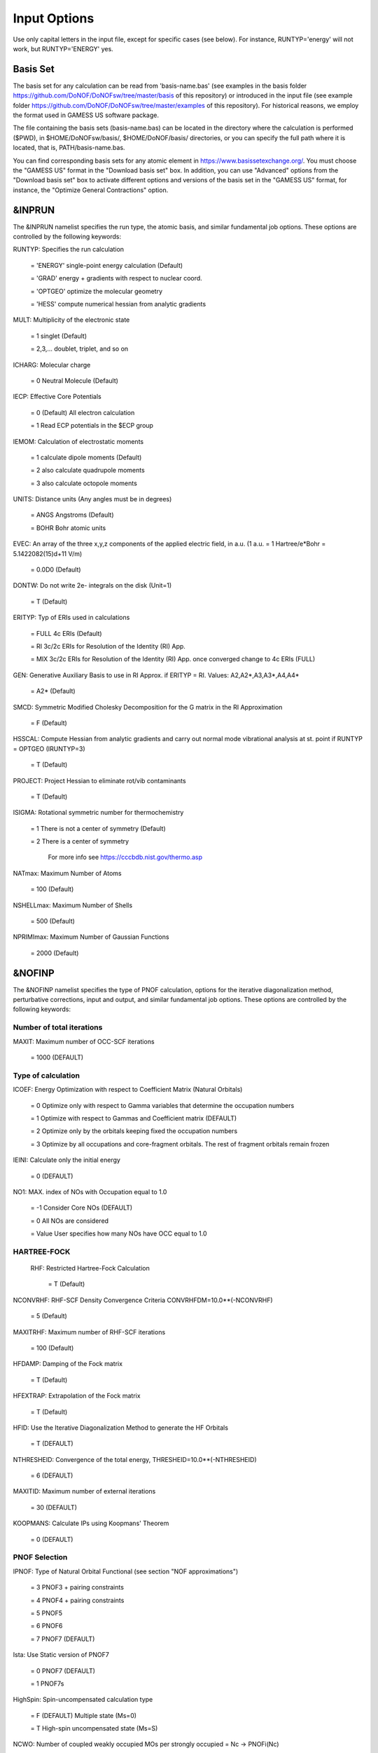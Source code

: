 #############
Input Options
############# 

Use only capital letters in the input file, except for specific cases (see below). For instance, RUNTYP='energy' will not work, but RUNTYP='ENERGY' yes.

*********
Basis Set
*********

The basis set for any calculation can be read from 'basis-name.bas' (see examples in the basis folder https://github.com/DoNOF/DoNOFsw/tree/master/basis of this repository) or introduced in the input file (see example folder https://github.com/DoNOF/DoNOFsw/tree/master/examples of this repository). For historical reasons, we employ the format used in GAMESS US software package.

The file containing the basis sets (basis-name.bas) can be located in the directory where the calculation is performed ($PWD), in $HOME/DoNOFsw/basis/, $HOME/DoNOF/basis/ directories, or you can specify the full path where it is located, that is, PATH/basis-name.bas.

You can find corresponding basis sets for any atomic element in https://www.basissetexchange.org/. You must choose the "GAMESS US" format in the "Download basis set" box. In addition, you can use "Advanced" options from the "Download basis set" box to activate different options and versions of the basis set in the "GAMESS US" format, for instance, the "Optimize General Contractions" option.

*******
&INPRUN
*******

The &INPRUN namelist specifies the run type, the atomic basis, and similar fundamental job options. These options are controlled by the following keywords:

RUNTYP:    Specifies the run calculation

    = 'ENERGY'   single-point energy calculation (Default)

    = 'GRAD'   energy + gradients with respect to nuclear coord.

    = 'OPTGEO'  optimize the molecular geometry
    
    = 'HESS'   compute numerical hessian from analytic gradients
    
MULT:      Multiplicity of the electronic state

    = 1      singlet (Default)

    = 2,3,... doublet, triplet, and so on

ICHARG:    Molecular charge

    = 0  Neutral Molecule (Default)
    
IECP:      Effective Core Potentials 

    = 0    (Default) All electron calculation
    
    = 1    Read ECP potentials in the $ECP group

IEMOM:     Calculation of electrostatic moments

    = 1      calculate dipole moments (Default)

    = 2      also calculate quadrupole moments

    = 3      also calculate octopole moments

UNITS:     Distance units (Any angles must be in degrees)

    = ANGS   Angstroms (Default)

    = BOHR   Bohr atomic units

EVEC:      An array of the three x,y,z components of the applied electric field, in a.u. (1 a.u. = 1 Hartree/e*Bohr = 5.1422082(15)d+11 V/m)

    = 0.0D0  (Default)

DONTW:     Do not write 2e- integrals on the disk (Unit=1)

    = T      (Default)
    
ERITYP:    Typ of ERIs used in calculations

    = FULL   4c ERIs (Default)
    
    = RI     3c/2c ERIs for Resolution of the Identity (RI) App.
    
    = MIX    3c/2c ERIs for Resolution of the Identity (RI) App. once converged change to 4c ERIs (FULL)

GEN:         Generative Auxiliary Basis to use in RI Approx. if ERITYP = RI. Values: A2,A2*,A3,A3*,A4,A4* 
             
    = A2*    (Default)

SMCD:        Symmetric Modified Cholesky Decomposition for the G matrix in the RI Approximation

   = F       (Default)
    
HSSCAL:      Compute Hessian from analytic gradients and carry out normal mode vibrational analysis at st. point if RUNTYP = OPTGEO (IRUNTYP=3)

   = T       (Default)

PROJECT:     Project Hessian to eliminate rot/vib contaminants

    = T      (Default)

ISIGMA:      Rotational symmetric number for thermochemistry

    = 1      There is not a center of symmetry (Default)
    
    = 2      There is a center of symmetry
    
             For more info see https://cccbdb.nist.gov/thermo.asp

NATmax:      Maximum Number of Atoms

   = 100     (Default)

NSHELLmax:   Maximum Number of Shells

   = 500     (Default)

NPRIMImax:   Maximum Number of Gaussian Functions

    = 2000   (Default)

*******
&NOFINP
*******

The &NOFINP namelist specifies the type of PNOF calculation, options
for the iterative diagonalization method, perturbative corrections,
input and output, and similar fundamental job options. These options
are controlled by the following keywords:

Number of total iterations
^^^^^^^^^^^^^^^^^^^^^^^^^^

MAXIT:       Maximum number of OCC-SCF iterations 

    = 1000   (DEFAULT)


Type of calculation
^^^^^^^^^^^^^^^^^^^

ICOEF:       Energy Optimization with respect to Coefficient Matrix (Natural Orbitals)

    = 0      Optimize only with respect to Gamma variables that determine the occupation numbers
                      
    = 1      Optimize with respect to Gammas and Coefficient matrix (DEFAULT)
                      
    = 2      Optimize only by the orbitals keeping fixed the occupation numbers
                      
    = 3      Optimize by all occupations and core-fragment orbitals. The rest of fragment orbitals remain frozen

IEINI:       Calculate only the initial energy

    = 0      (DEFAULT)

NO1:         MAX. index of NOs with Occupation equal to 1.0

    = -1     Consider Core NOs (DEFAULT)
                      
    = 0      All NOs are considered
                      
    = Value  User specifies how many NOs have OCC equal to 1.0


HARTREE-FOCK
^^^^^^^^^^^^

 RHF:        Restricted Hartree-Fock Calculation
 
    = T      (Default)

NCONVRHF:    RHF-SCF Density Convergence Criteria CONVRHFDM=10.0**(-NCONVRHF)

    = 5      (Default)
    
MAXITRHF:    Maximum number of RHF-SCF iterations

    = 100    (Default)
    
HFDAMP:      Damping of the Fock matrix

    = T      (Default)
    
HFEXTRAP:    Extrapolation of the Fock matrix

    = T      (Default)

HFID:        Use the Iterative Diagonalization Method to generate the HF Orbitals

    = T      (DEFAULT)

NTHRESHEID:  Convergence of the total energy, THRESHEID=10.0**(-NTHRESHEID)
                     
    = 6      (DEFAULT)

MAXITID:     Maximum number of external iterations
                     
    = 30     (DEFAULT)
                      
KOOPMANS:    Calculate IPs using Koopmans' Theorem

    = 0      (DEFAULT)

PNOF Selection
^^^^^^^^^^^^^^

IPNOF:       Type of Natural Orbital Functional (see section "NOF approximations")

    = 3      PNOF3 + pairing constraints

    = 4      PNOF4 + pairing constraints

    = 5      PNOF5
                      
    = 6      PNOF6
                      
    = 7      PNOF7 (DEFAULT)
                      
Ista:        Use Static version of PNOF7

    = 0      PNOF7 (DEFAULT)
                      
    = 1      PNOF7s
                      
HighSpin:    Spin-uncompensated calculation type

    = F      (DEFAULT) Multiple state (Ms=0)

    = T      High-spin uncompensated state (Ms=S)                      
                      
NCWO:        Number of coupled weakly occupied MOs per strongly occupied = Nc -> PNOFi(Nc)

    = 1      (DEFAULT)
                      
    = 2,3,...
                      
    =-1      NCWO = NVIR/NDOC where
             NVIR: Number of HF virtual MOs (OCC=0), 
             NDOC: Number of strongly occupied MOs

Convergence criteria in NOF calculation
^^^^^^^^^^^^^^^^^^^^^^^^^^^^^^^^^^^^^^^

For more info see section 3 in Comp. Phys. Comm. 259, 107651 (2021), Code Ocean Capsule; arXiv:2004.06142 [physics.comp-ph] by Piris and Mitxelena

NTHRESHL:    Convergence of the Lagrange multipliers, THRESHL=10.0**(-NTHRESHL)

    = 3      (DEFAULT)

NTHRESHE:    Convergence of the total energy, THRESHE=10.0**(-NTHRESHE)

    = 4      (DEFAULT)

NTHRESHEC:   Convergence of the total energy (ORBOPT), THRESHEC=10.0**(-NTHRESHEC)

    = 10     (DEFAULT)

NTHRESHEN:   Convergence of the total energy (OCCOPT), THRESHEN=10.0**(-NTHRESHEN)

    = 10     (DEFAULT)

Options for the orbital optimization program (ID method)
^^^^^^^^^^^^^^^^^^^^^^^^^^^^^^^^^^^^^^^^^^^^^^^^^^^^^^^^

For more info and computational details see section 3 in arXiv:004.06142 [physics.chem-ph] by Piris and Mitxelena

MAXLOOP:     Maximum Iteration Number for the SCF ITERATION cycle in each ITCALL

    = 30     (DEFAULT)

    The straightforward iterative scheme fails to converge very often due to the values of some off-diagonal elements Fki. The latters must be suffciently small and of the same order of magnitude. A variable factor scales Fki. We establish an upper bound B, in such a way that when the absolute value of the matrix element Fki is greater than B, it is scaled by a factor Cki (F'ki = Cki*Fki ), as to satisfy ABS(Fki) <= B.

SCALING:     A variable factor scales Fki

    = T      (DEFAULT)

NZEROS:      B = 10.0**(1-NZEROS). Initial number of ZEROS in Fij. The scaling factor varies until the number of ZEROS (.000##) is equal for all elements Fij

    = 0      ; B = 10.0 (DEFAULT)

NZEROSm:     B = 10.0**(1-NZEROSm). Maximum number of zeros in Fij

    = 5      ; B = 10.0 (DEFAULT)

NZEROSr:     B = 10.0**(1-NZEROSr). Number of zeros in Fij to restart automatically the calculation

    = 2      ; B = 10.0 (DEFAULT)
                      
AUTOZEROS:   The code select automatically values for NZEROS, NZEROSm & NZEROSr. 

             Note: Override previously selected values
                   
    = T      (Default)

ITZITER:      Number of Iterations for constant scaling

    = 10     (DEFAULT)

DIIS:        Direct Inversion in the Iterative Subspace in the orbital optimization if DUMEL < THDIIS every NDIIS loops

    = T      (DEFAULT)

NTHDIIS:     Energy threshold to begin DIIS

    = 3      ; THDIIS = 10.0**(-NTHDIIS) (DEFAULT)

NDIIS:       Number of considered loops to interpolate the generalized Fock matrix in the DIIS

    = 5      (DEFAULT)

PERDIIS:     Periodic DIIS

    = T      ; Apply DIIS every NDIIS (DEFAULT)
                      
    = F      ; DIIS is always applied after NDIIS

Options for perturbative calculations
^^^^^^^^^^^^^^^^^^^^^^^^^^^^^^^^^^^^^

For more info see [PRA 98, 022504 (2018)]

OIMP2:       NOF - Orbital Invariant MP2

    = F       (DEFAULT)
                     
NO1PT2:      Frozen MOs in perturbative calculations. Maximum index of NOs with Occupation = 1

   = -1      = NO1 (DEFAULT)
                      
   = 0       ; All NOs are considered
                      
   = Value   User specifies how many NOs are frozen                   

SC2MCPT:     SC2-MCPT perturbation theory is used to correct the PNOF5 Energy. Two outputs: PNOF5-SC2-MCPT and PNOF5-PT2

    = F      (DEFAULT)

NEX:         Number of excluded coupled orbitals in the PNOF5-PT2 calculation

    = 0      ; All NOs are included (DEFAULT)


Restart options for GAMMA, C, diagonal F, and nuclear coordinates
^^^^^^^^^^^^^^^^^^^^^^^^^^^^^^^^^^^^^^^^^^^^^^^^^^^^^^^^^^^^^^^^^

RESTART:     Restart from GCF file (DEFAULT=F)

    = F      ; corresponds to INPUTGAMMA=0,INPUTC=0,INPUTFMIUG=0,INPUTCXYZ=0
                      
    = T      ; corresponds to INPUTGAMMA=1,INPUTC=1,INPUTFMIUG=1,INPUTCXYZ=1

INPUTGAMMA:   Guess for GAMMA variables (determine the Occupation Numbers)

    = 0      ; Close Fermi-Dirac Distribution (DEFAULT)
                      
    = 1      ; Input from GCF file

INPUTC:      Guess for coefficient matrix (Natural Orbitals)

     = 0     ; Use HCORE or HF Eigenvectors (DEFAULT)
                      
     = 1      ; Input from GCF file

INPUTFMIUG:   Guess for diagonal elements of the symmetric F matrix (FMIUG0)

     = 0      ; Use single diagonalization of Lagragian (DEFAULT)
                      
     = 1      ; Input from GCF file

INPUTCXYZ:    Read nuclear coordinates (Cxyz)

     = 0      ; From Input file
                      
     = 1      ; From GCF file
                      
Output options
^^^^^^^^^^^^^^

NPRINT:       Output option

      = 0     ; Short Printing (DEFAULT)
                      
      = 1     ; Output at initial and final iterations
                      
      = 2     ; Output everything at each iteration
      
IAIMPAC:       Write information into a WFN file (UNIT 7) for the AIMPAC program

      = 0      ; Not do it

      = 1      ; Do it (DEFAULT)
                      
IFCHK:         Write information into Formatted Checkpoint (FCHK) file for visualization software (UNIT 19)
 
      = 0      ; Don't write
                      
      = 1      ; Write into FCHK file (Default)
                      
MOLDEN:        Write information into MLD file for the MOLDEN PROGRAM (UNIT 17)

      = 0      ; Don't write

      = 1      ; Write into MLD file (Default)

NOUTRDM:       Print option for atomic RDMs

      = 0      ; Not do it (DEFAULT)

      = 1      ; Print atomic RDMs in 1DM and 2DM files

NTHRESHDM:     THRESHDM = 10.0**(-NTHRESHDM)

      = 6      (DEFAULT)

NSQT:          Print OPTION for 2DM file

      = 0      ; Formatted file

      = 1      ; Unformatted file (DEFAULT)

NOUTCJK:       Print option for CJ12 and CK12

      = 0      ; No output (DEFAULT)

      = 1      ; Print CJ12 and CK12 in file 'CJK'

NTHRESHCJK:    THRESHCJK = 10.0**(-NTHRESHCJK)

      = 6      (DEFAULT)

NOUTTijab:     Print option for Tijab

      = 0      ; No output (DEFAULT)

      = 1      ; Print Tijab in file 'Tijab'

NTHRESHTijab:   THRESHTijab=10.0**(-NTHRESHTijab)

      = 6      (DEFAULT)

APSG:           Open an APSG file for printing the coefficient matrix ($VEC-$END) and the expansion coefficients of the APSG generating wavefunction.

      = F      ; No output (DEFAULT)

NTHAPSG:        Threshold for APSG expansion coefficients THAPSG = 10.0**(-NTHAPSG)

      = 10     (DEFAULT)

Note: the following options require NPRINT > 0 to take effect      

IWRITEC:      Output option for the coefficient matrix

      = 0     ;  Not do it (DEFAULT)
                      
      = 1     ;  Do it

IMULPOP:       Mulliken population analysis

      = 0      ; Not do it (DEFAULT)
                      
      = 1      ; Do it

PRINTLAG:      Output option for the lagrange multipliers

      = F      ; Not do it (DEFAULT)

DIAGLAG:       Diagonalize Lagrange multipliers. Print new 1e- Energies, Canonical MOs, and new diagonal elements of the 1RDM

      = F      ; Not do it (DEFAULT)

IEKT:          Calculate the Ionization Potentials using the Extended Koopmans' Theorem (EKT)

      = 0      ; Not do it (DEFAULT)

      = 1      ; Do it

Options related to orthonormality of Natural Orbitals
^^^^^^^^^^^^^^^^^^^^^^^^^^^^^^^^^^^^^^^^^^^^^^^^^^^^^

ORTHO:         Orthogonalize the initial orbitals

      = F      ; No 
                      
      = T      ; Yes (DEFAULT)

CHKORTHO:       Check the orthonormality of the MOs

      = F      ; No (DEFAULT)
                      
      = T      ; Yes


Options related to frozen coordinates in geometry optimization
^^^^^^^^^^^^^^^^^^^^^^^^^^^^^^^^^^^^^^^^^^^^^^^^^^^^^^^^^^^^^^

See also "Additional notes" section

FROZEN:         Is there any fixed coordinate

     = F      (DEFAULT)

IFROZEN:       By pairs, what coordinate of which atom, e.g. 2,5,1,1 means "y" coordinate of atom 5 and "x" coor of atom 1 to freeze. MAXIMUM of frozen coordinates = 10

      = 0      (DEFAULT)
                      
Options for optimization program
^^^^^^^^^^^^^^^^^^^^^^^^^^^^^^^^^

ICGMETHOD:     Define the conjugate gradient method in routines OCCOPTr, CALTijabIsym and OPTIMIZE

     = 1       ; Use SUMSL in CGOCUPSUMSLr,OPTSUMSL, SparseSymLinearSystem_CG (DEFAULT)

     = 2       ; Use NAG routines E04DGF in OPTCGNAG,CGOCUPNAGr; and F11JEF in SparseSymLinearSystem_NAG       

     = 3       ; Use LBFGS in OPTLBFGS, LBFGSOCUPr

****************
Additional Notes
****************

By default, DoNOF employs the conjugate gradient (CG) method implemented in the "SUMSL" open-source routine to perform the energy optimization with respect to the GAMMA variables (occupation numbers), and the nuclear coordinates if RUNTYP='OPTGEO'. For more details on SUMSL, see the following references:

J E Dennis, David Gay, and R E Welsch,
An Adaptive Nonlinear Least-squares Algorithm,
ACM Transactions on Mathematical Software,
Volume 7, Number 3, 1981.

J E Dennis, H H W Mei,                                            
Two New Unconstrained Optimization Algorithms Which Use           
Function and Gradient Values,                                     
Journal of Optimization Theory and Applications,                  
Volume 28, pages 453-482, 1979.

J E Dennis, Jorge More,                                           
Quasi-Newton Methods, Motivation and Theory,                      
SIAM Review,                                                      
Volume 19, pages 46-89, 1977.

D Goldfarb,                                                       
Factorized Variable Metric Methods for Unconstrained Optimization,
Mathematics of Computation,                                       
Volume 30, pages 796-811, 1976.

Alternatively, we have also implemented the LBFGS algorithm written by J. Nocedal (see http://users.iems.northwestern.edu/~nocedal/lbfgs.html). This method is activated by setting ICGMETHOD = 3. In our experience, LBFGS works fine for occupation optimization, whereas it must be employed carefully for geometry optimization.

Finally, if you have the NAG library installed, you can use the corresponding subroutines to perform optimizations by setting ICGMETHOD = 2.

Geometry Optimization
^^^^^^^^^^^^^^^^^^^^^

If RUNTYP='OPTGEO' is set, DoNOF automatically sets RHF=F, HFID=F and OIMP2=F at the beginning of the calculation.

It is strongly recommended to set ICGMETHOD=1 (DEFAULT) or ICGMETHOD=2 if you possess the NAG library. In fact, the latter has proven to be much more accurate than LBFGS for this task. The LBFGS algorithm has been employed before in quantum chemistry programs to optimize the geometry (see http://openmopac.net/Manual/lbfgs.html). Since LBFGS employs very low memory it is recommended only if a large number of variables is to be optimized. Nevertheless, LBFGS may not work accurately if low-energy interactions are significant in your system.

RUNTYP='OPTGEO' may be a computationally demanding task for any ICGMETHOD option. Nevertheless, we have demonstrated (JCP 146, 014102 (2017)) that PNOF approximations produce similar equilibrium geometries for perfect pairing or larger coupling options (i.e. NCWO>1). Therefore, for RUNTYP='OPTGEO' is recommended to employ the minimum value of NCWO, that is, run a single-point calculation and check in the output how many weakly-occupied-orbitals have significant occupancies in each subspace. For example, if there are three weakly-occupied-orbitals with non-negligible occupations in each subspace, it will be enough to set NCWO=3 in the RUNTYP='OPTGEO' calculation. This can save a large amount of computational time and produce similar equilibrium geometries to those that would be obtained by considering all orbitals correlated with a large basis set.

GCF: All information required to restart any calculation is printed in a file called GCF during the iterative procedure. At the end of the calculation this file is renamed to "name-of-the-molecule.gcf" by our supplied run scripts. It is worth noting that at the end of the GCF the nuclear coordinates are printed. The latter are read at the beginning of the calculation (so the ones from the .inp file are ignored) only if explicitly required by the user, by setting INPUTCXYZ=1 or if RESTART=T in $NOFINP. This option is particularly useful if the calculation stops unexpectedly during the geometry optimization procedure (RUNTYP='OPTGEO'). If that is the case, run a new calculation setting INPUTCXYZ=1 to converge the energy from the last obtained geometry.

In geometry optimization calculations (RUNTYP='OPTGEO'), you will note that a file named CGGRAD is created during the calculation. Once the calculation ends it is renamed to "name-of-the-molecule.cgo" by our supplied run scripts. This file contains information about the geometry optimization procedure carried out by using the conjugate gradient method (set in the input file by ICGMETHOD), as well as the Hessian and harmonic vibrational frequencies at the solution point. Recall that the Hessian is computed by numerical differentiation of the analytic energy gradients (see details at I. Mitxelena et al. Adv Quant. Chem. ISSN 0065-3276 (2019)), so numerical precision of reported harmonic vibrational frequencies is limited and, apriori, they should be taken only qualitatively.

You may notice in the $NOFINP section that a keyword FROZEN is used to fix nuclear coordinates during geometry optimization. This is done in cartesians, though it is recommended, for obvious reasons, doing it by using internal coordinates. For the moment this has not been implemented in DoNOF yet. Therefore, we recommend the user to employ FROZEN carefully.

New algorithms and numerical methods for carrying out these optimizations are welcome, so we encourage new collaborations to work on this task.

Dependencies
^^^^^^^^^^^^

By setting ICGMETHOD=2 in the input file, DoNOF uses the Conjugate Gradient (CG) algorithm coded in NAG library for optimization of the GAMMA variables, as well as nuclear coordinates (if RUNTYP='OPTGEO'). If the user prefers to use NAG subroutines (https://www.nag.co.uk/content/nag-library), you must uncomment all lines in the code preceded by '!nag' and link DoNOF code with NAG library. Accordingly, the following routines are called by DoNOF: E04DGF, E04UEF, E04UCF, and F11JEF. The latter is required for perturbative calculations, while the other routines are required for optimization processes.

Dissociation
^^^^^^^^^^^^

Molecular dissociation is considered the main still unresolved problem of DFT, but of fundamental interest for quantum chemistry. PNOF methods are able to reproduce benchmark potential energy curves of molecular bond dissociation. Nevertheless, this calculation is tricky and must be carried out carefully. In fact, different solutions may arise during the dissociation process depending on the electron correlation present in your system. Computationally it is convenient to converge a single-point calculation, and then start the dissociation process manually by setting: RESTART=F INPUTGAMMA=1 INPUTCOEF=1 INPUTFMIUG=1 ORTHO=T. The restart option allows to use the previous solution, however, we have to avoid reading nuclear geometry from previous point. Since RESTART=T automatically fixes INPUTCXYZ=1, we must employ RESTART=F and specify what we want to read from GCF file, e.g. occupations (INPUTGAMMA=1), orbital coefficients (INPUTCOEF=1), and diagonal elements of pseudofockian (INPUTFMIUG=1).

Symmetry
^^^^^^^^

In DoNOF point-group symmetry is not employed, so C1 symmetry is assumed for any molecular system.

WFN file
^^^^^^^^

The WFN file contains the necessary info to study the output data by using external programs, such as AIMPAC. Note that in this WFN file the energy is referred to as "HF energy", but it really corresponds to the PNOF energy.

MLD file
^^^^^^^^

The MLD file contains the necessary info to study the output data by using the MOLDEN post processing program of molecular and electronic structure (https://www3.cmbi.umcn.nl/molden/)

Numerical Precision
^^^^^^^^^^^^^^^^^^^

You may notice that different numerical precision is shown for each quantity (orbitals, energy, occupancies, etc) in the output file. The latter is done according to the trustworthy precision inherent to NOF methods. On the contrary, for other purposes is more convenient to employ as much digits as possible.


